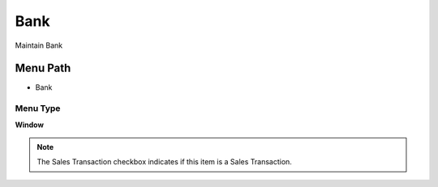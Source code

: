 
.. _functional-guide/menu/menu-bank:

====
Bank
====

Maintain Bank

Menu Path
=========


* Bank

Menu Type
---------
\ **Window**\ 

.. note::
    The Sales Transaction checkbox indicates if this item is a Sales Transaction.


.. seealso::
    :ref:`functional-guide/window/window-bank`

